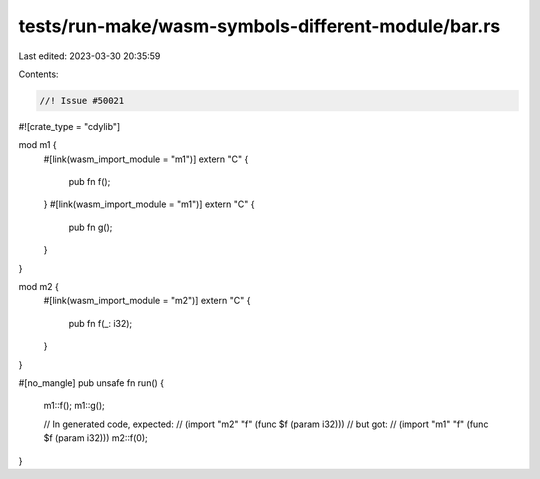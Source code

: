 tests/run-make/wasm-symbols-different-module/bar.rs
===================================================

Last edited: 2023-03-30 20:35:59

Contents:

.. code-block:: rs

    //! Issue #50021

#![crate_type = "cdylib"]

mod m1 {
    #[link(wasm_import_module = "m1")]
    extern "C" {
        pub fn f();
    }
    #[link(wasm_import_module = "m1")]
    extern "C" {
        pub fn g();
    }
}

mod m2 {
    #[link(wasm_import_module = "m2")]
    extern "C" {
        pub fn f(_: i32);
    }
}

#[no_mangle]
pub unsafe fn run() {
    m1::f();
    m1::g();

    // In generated code, expected:
    // (import "m2" "f" (func $f (param i32)))
    // but got:
    // (import "m1" "f" (func $f (param i32)))
    m2::f(0);
}


